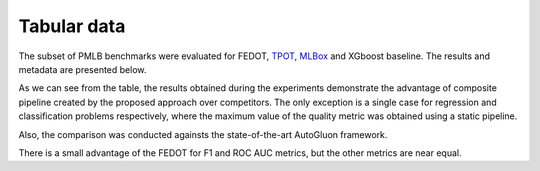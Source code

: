 Tabular data
------------

The subset of PMLB benchmarks were evaluated for FEDOT, `TPOT <http://epistasislab.github.io/tpot/>`__, `MLBox <https://github.com/AxeldeRomblay/MLBox>`__ and XGboost baseline. The results and metadata are presented below.

|Metadata for datasets|

.. |Metadata for datasets| image:: ../img/img_benchmarks/fedot_meta.png
   :width: 80%

|Metrics for prediction|

.. |Metrics for prediction| image:: ../img/img_benchmarks/fedot_classregr.png
   :width: 80%

As we can see from the table, the results obtained during the experiments demonstrate the advantage of composite pipeline
created by the proposed approach over competitors. The only exception is a single case for regression and classification problems respectively, where the maximum value of the quality metric was obtained using a static pipeline.

Also, the comparison was conducted againsts the state-of-the-art AutoGluon framework.

|Comparison of FEDOT and AutoGluon|

.. |Comparison of FEDOT and AutoGluon| image:: ../img/img_benchmarks/fedot_classregr_gluon.png
   :width: 80%

There is a small advantage of the FEDOT for F1 and ROC AUC metrics, but the other metrics are near equal.
